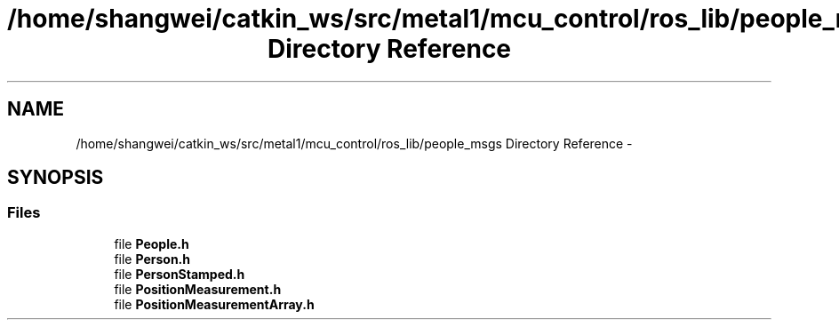 .TH "/home/shangwei/catkin_ws/src/metal1/mcu_control/ros_lib/people_msgs Directory Reference" 3 "Sat Jul 9 2016" "angelbot" \" -*- nroff -*-
.ad l
.nh
.SH NAME
/home/shangwei/catkin_ws/src/metal1/mcu_control/ros_lib/people_msgs Directory Reference \- 
.SH SYNOPSIS
.br
.PP
.SS "Files"

.in +1c
.ti -1c
.RI "file \fBPeople\&.h\fP"
.br
.ti -1c
.RI "file \fBPerson\&.h\fP"
.br
.ti -1c
.RI "file \fBPersonStamped\&.h\fP"
.br
.ti -1c
.RI "file \fBPositionMeasurement\&.h\fP"
.br
.ti -1c
.RI "file \fBPositionMeasurementArray\&.h\fP"
.br
.in -1c
